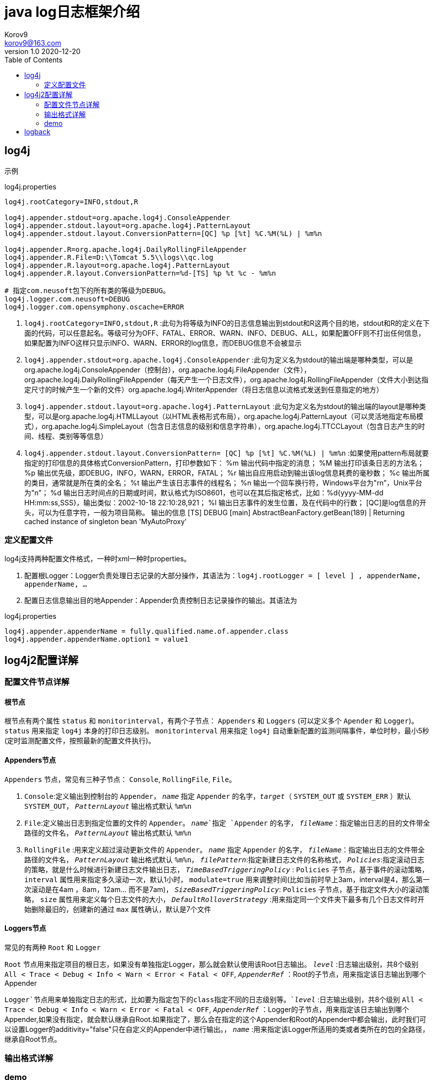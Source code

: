 = java log日志框架介绍 =
Korov9 <korov9@163.com>
v1.0 2020-12-20
:toc: right

== log4j ==

示例
[source, properties]
.log4j.properties
----
log4j.rootCategory=INFO,stdout,R

log4j.appender.stdout=org.apache.log4j.ConsoleAppender
log4j.appender.stdout.layout=org.apache.log4j.PatternLayout
log4j.appender.stdout.layout.ConversionPattern=[QC] %p [%t] %C.%M(%L) | %m%n
 
log4j.appender.R=org.apache.log4j.DailyRollingFileAppender
log4j.appender.R.File=D:\\Tomcat 5.5\\logs\\qc.log
log4j.appender.R.layout=org.apache.log4j.PatternLayout
log4j.appender.R.layout.ConversionPattern=%d-[TS] %p %t %c - %m%n

# 指定com.neusoft包下的所有类的等级为DEBUG。
log4j.logger.com.neusoft=DEBUG
log4j.logger.com.opensymphony.oscache=ERROR
----

. `log4j.rootCategory=INFO,stdout,R` :此句为将等级为INFO的日志信息输出到stdout和R这两个目的地，stdout和R的定义在下面的代码，可以任意起名。等级可分为OFF、FATAL、ERROR、WARN、INFO、DEBUG、ALL，如果配置OFF则不打出任何信息，如果配置为INFO这样只显示INFO、WARN、ERROR的log信息，而DEBUG信息不会被显示

. `log4j.appender.stdout=org.apache.log4j.ConsoleAppender` :此句为定义名为stdout的输出端是哪种类型，可以是org.apache.log4j.ConsoleAppender（控制台），org.apache.log4j.FileAppender（文件），org.apache.log4j.DailyRollingFileAppender（每天产生一个日志文件），org.apache.log4j.RollingFileAppender（文件大小到达指定尺寸的时候产生一个新的文件）org.apache.log4j.WriterAppender（将日志信息以流格式发送到任意指定的地方）

. `log4j.appender.stdout.layout=org.apache.log4j.PatternLayout` :此句为定义名为stdout的输出端的layout是哪种类型，可以是org.apache.log4j.HTMLLayout（以HTML表格形式布局），org.apache.log4j.PatternLayout（可以灵活地指定布局模式），org.apache.log4j.SimpleLayout（包含日志信息的级别和信息字符串），org.apache.log4j.TTCCLayout（包含日志产生的时间、线程、类别等等信息）

. `log4j.appender.stdout.layout.ConversionPattern= [QC] %p [%t] %C.%M(%L) | %m%n` :如果使用pattern布局就要指定的打印信息的具体格式ConversionPattern，打印参数如下：
%m 输出代码中指定的消息；
%M 输出打印该条日志的方法名；
%p 输出优先级，即DEBUG，INFO，WARN，ERROR，FATAL；
%r 输出自应用启动到输出该log信息耗费的毫秒数；
%c 输出所属的类目，通常就是所在类的全名；
%t 输出产生该日志事件的线程名；
%n 输出一个回车换行符，Windows平台为"rn”，Unix平台为"n”；
%d 输出日志时间点的日期或时间，默认格式为ISO8601，也可以在其后指定格式，比如：%d{yyyy-MM-dd HH:mm:ss,SSS}，输出类似：2002-10-18 22:10:28,921；
%l 输出日志事件的发生位置，及在代码中的行数；
[QC]是log信息的开头，可以为任意字符，一般为项目简称。
输出的信息
[TS] DEBUG [main] AbstractBeanFactory.getBean(189) | Returning cached instance of singleton bean 'MyAutoProxy'

=== 定义配置文件 ===

log4j支持两种配置文件格式，一种时xml一种时properties。

. 配置根Logger：Logger负责处理日志记录的大部分操作，其语法为：`log4j.rootLogger = [ level ] , appenderName, appenderName, …`
. 配置日志信息输出目的地Appender：Appender负责控制日志记录操作的输出。其语法为

[source, properties]
.log4j.properties
----
log4j.appender.appenderName = fully.qualified.name.of.appender.class
log4j.appender.appenderName.option1 = value1
----

== log4j2配置详解 ==

=== 配置文件节点详解 ===

==== 根节点 ====

根节点有两个属性 `status` 和 `monitorinterval`，有两个子节点： `Appenders` 和 `Loggers` (可以定义多个 `Apender` 和 `Logger`)。 `status` 用来指定 `log4j` 本身的打印日志级别。 `monitorinterval` 用来指定 `log4j` 自动重新配置的监测间隔事件，单位时秒，最小5秒(定时监测配置文件，按照最新的配置文件执行)。

==== Appenders节点 ====

`Appenders` 节点，常见有三种子节点： `Console`, `RollingFile`, `File`。

. `Console`:定义输出到控制台的 `Appender`， `_name_` 指定 `Appender` 的名字，`_target_`（ `SYSTEM_OUT` 或  `SYSTEM_ERR` ）默认 `SYSTEM_OUT`， `_PatternLayout_` 输出格式默认 `%m%n`

. `File`:定义输出日志到指定位置的文件的 `Appender`。 `_name_`指定 `Appender` 的名字， `_fileName_`：指定输出日志的目的文件带全路径的文件名， `_PatternLayout_` 输出格式默认 `%m%n`

. `RollingFile` :用来定义超过滚动更新文件的 `Appender`。 `_name_` 指定 `Appender` 的名字， `_fileName_`：指定输出日志的文件带全路径的文件名， `_PatternLayout_` 输出格式默认 `%m%n`， `_filePattern_`:指定新建日志文件的名称格式， `_Policies_`:指定滚动日志的策略，就是什么时候进行新建日志文件输出日志， `_TimeBasedTriggeringPolicy_` : `Policies` 子节点，基于事件的滚动策略， `interval` 属性用来指定多久滚动一次，默认1小时， `modulate=true` 用来调整时间(比如当前时早上3am，interval是4，那么第一次滚动是在4am
，8am，12am... 而不是7am)， `_SizeBasedTriggeringPolicy_`: `Policies` 子节点，基于指定文件大小的滚动策略， `size` 属性用来定义每个日志文件的大小， `_DefaultRolloverStrategy_` :用来指定同一个文件夹下最多有几个日志文件时开始删除最旧的，创建新的通过 `max` 属性确认，默认是7个文件


==== Loggers节点 ====

常见的有两种 `Root` 和 `Logger`

`Root` 节点用来指定项目的根日志，如果没有单独指定Logger，那么就会默认使用该Root日志输出。 `_level_` :日志输出级别，共8个级别 `All < Trace < Debug < Info < Warn < Error < Fatal < OFF`, `_AppenderRef_` ：Root的子节点，用来指定该日志输出到哪个 Appender

`Logger`节点用来单独指定日志的形式，比如要为指定包下的class指定不同的日志级别等。`_level_` :日志输出级别，共8个级别 `All < Trace < Debug < Info < Warn < Error < Fatal < OFF`, `_AppenderRef_` ：Logger的子节点，用来指定该日志输出到哪个Appender,如果没有指定，就会默认继承自Root.如果指定了，那么会在指定的这个Appender和Root的Appender中都会输出，此时我们可以设置Logger的additivity="false"只在自定义的Appender中进行输出。， `_name_` :用来指定该Logger所适用的类或者类所在的包的全路径，继承自Root节点。

=== 输出格式详解 ===

=== demo ===

[source, xml]
.log4j2.xml
----
<?xml version="1.0" encoding="UTF-8"?>
 <!--Configuration后面的status，这个用于设置log4j2自身内部的信息输出，可以不设置-->
 <!--monitorInterval：Log4j能够自动检测修改配置 文件和重新配置本身，设置间隔秒数-->
 <configuration status="WARN" monitorInterval="30">
    <!--先定义所有的appender-->
     <appenders>
		<!--输出到控制台-->
         <console name="Console" target="SYSTEM_OUT">
         <!--输出日志的格式-->
             <PatternLayout pattern="[%d{HH:mm:ss:SSS}] [%p] - %l - %m%n"/>
         </console>
		<!--打印到文件中，这个log每次运行程序会自动清空，由append属性决定-->
		<File name="log" fileName="log/test.log" append="false">
			<PatternLayout pattern="%d{HH:mm:ss.SSS} %-5level %class{36} %L %M - %msg%xEx%n"/>
		 </File>
		<!--文件滚动, 这个会打印出所有的info及以下级别的信息，每次大小超过size，则这size大小的日志会自动存入按年份-月份建立的文件夹下面并进行压缩，作为存档-->
         <RollingFile name="RollingFileInfo" fileName="${sys:user.home}/logs/info.log"
                      filePattern="${sys:user.home}/logs/$${date:yyyy-MM}/info-%d{yyyy-MM-dd}-%i.log">
             <!--控制台只输出level及以上级别的信息（onMatch），其他的直接拒绝（onMismatch）-->        
             <ThresholdFilter level="info" onMatch="ACCEPT" onMismatch="DENY"/>
             <PatternLayout pattern="[%d{HH:mm:ss:SSS}] [%p] - %l - %m%n"/>
             <Policies>
				 <DefaultRolloverStrategy max="20"/>   <!--文件夹下最多的文件个数-->
                 <TimeBasedTriggeringPolicy interval="2 hour"/>			<!--多长时间滚动一次-->
                 <SizeBasedTriggeringPolicy size="100 MB"/>		<!-- 一个日志文件的最大大小 -->
             </Policies>
         </RollingFile>
        
         
     </appenders>
     <!--然后定义logger，只有定义了logger并引入的appender，appender才会生效-->
     <loggers>
         <!--过滤掉spring和mybatis的一些无用的DEBUG信息-->
        <logger name="org.springframework" level="INFO"></logger>
         <logger name="org.mybatis" level="INFO"></logger>
         <root level="all">		 
            <appender-ref ref="Console"/>
             <appender-ref ref="RollingFileInfo"/>
             <appender-ref ref="RollingFileWarn"/>
             <appender-ref ref="RollingFileError"/>
         </root>
     </loggers>
 </configuration>
----

== logback ==

和log4j2相似的配置，定义好Appender，然后定义Logger指向指定的Appender

[source, xml]
.logback.xml
----
<?xml version="1.0" encoding="UTF-8"?>
<configuration debug="false">

    <!--定义日志文件的存储地址 勿在 LogBack 的配置中使用相对路径-->
    <property name="LOG_HOME" value="/home" />

    <!--控制台日志， 控制台输出 -->
    <appender name="STDOUT" class="ch.qos.logback.core.ConsoleAppender">
        <encoder class="ch.qos.logback.classic.encoder.PatternLayoutEncoder">
            <!--格式化输出：%d表示日期，%thread表示线程名，%-5level：级别从左显示5个字符宽度,%msg：日志消息，%n是换行符-->
            <pattern>%d{yyyy-MM-dd HH:mm:ss.SSS} [%thread] %-5level %logger{50} - %msg%n</pattern>
        </encoder>
    </appender>

    <!--文件日志， 按照每天生成日志文件 -->
    <appender name="FILE" class="ch.qos.logback.core.rolling.RollingFileAppender">
        <rollingPolicy class="ch.qos.logback.core.rolling.TimeBasedRollingPolicy">
            <!--日志文件输出的文件名-->
            <FileNamePattern>${LOG_HOME}/TestWeb.log.%d{yyyy-MM-dd}.log</FileNamePattern>
            <!--日志文件保留天数-->
            <MaxHistory>30</MaxHistory>
        </rollingPolicy>
        <encoder class="ch.qos.logback.classic.encoder.PatternLayoutEncoder">
            <!--格式化输出：%d表示日期，%thread表示线程名，%-5level：级别从左显示5个字符宽度%msg：日志消息，%n是换行符-->
            <pattern>%d{yyyy-MM-dd HH:mm:ss.SSS} [%thread] %-5level %logger{50} - %msg%n</pattern>
        </encoder>
        <!--日志文件最大的大小-->
        <triggeringPolicy class="ch.qos.logback.core.rolling.SizeBasedTriggeringPolicy">
            <MaxFileSize>10MB</MaxFileSize>
        </triggeringPolicy>
    </appender>

    <!-- show parameters for hibernate sql 专为 Hibernate 定制 -->
    <logger name="org.hibernate.type.descriptor.sql.BasicBinder" level="TRACE" />
    <logger name="org.hibernate.type.descriptor.sql.BasicExtractor" level="DEBUG" />
    <logger name="org.hibernate.SQL" level="DEBUG" />
    <logger name="org.hibernate.engine.QueryParameters" level="DEBUG" />
    <logger name="org.hibernate.engine.query.HQLQueryPlan" level="DEBUG" />

    <!--myibatis log configure-->
    <logger name="com.apache.ibatis" level="TRACE"/>
    <logger name="java.sql.Connection" level="DEBUG"/>
    <logger name="java.sql.Statement" level="DEBUG"/>
    <logger name="java.sql.PreparedStatement" level="DEBUG"/>

    <!-- 日志输出级别 -->
    <root level="DEBUG">
        <appender-ref ref="STDOUT" />
        <appender-ref ref="FILE"/>
    </root>
</configuration>
----